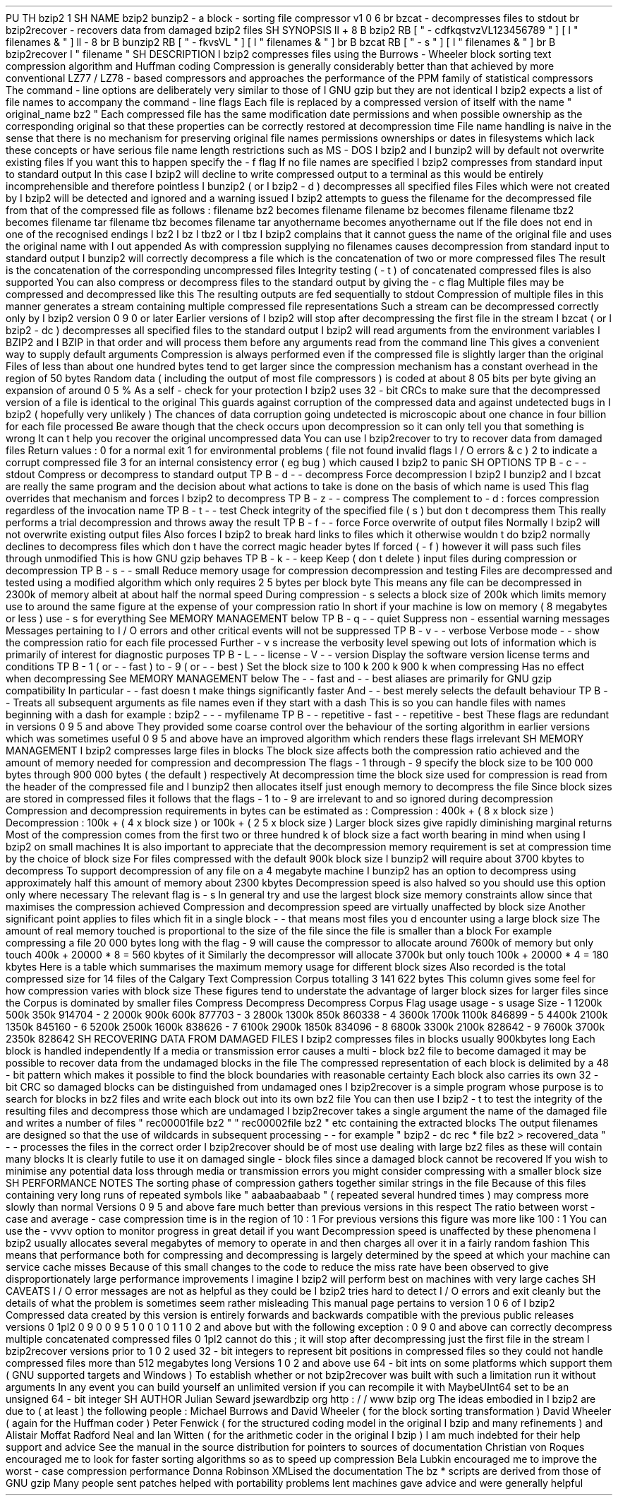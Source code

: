 .
PU
.
TH
bzip2
1
.
SH
NAME
bzip2
bunzip2
\
-
a
block
-
sorting
file
compressor
v1
.
0
.
6
.
br
bzcat
\
-
decompresses
files
to
stdout
.
br
bzip2recover
\
-
recovers
data
from
damaged
bzip2
files
.
SH
SYNOPSIS
.
ll
+
8
.
B
bzip2
.
RB
[
"
\
-
cdfkqstvzVL123456789
"
]
[
.
I
"
filenames
\
&
.
.
.
"
]
.
ll
-
8
.
br
.
B
bunzip2
.
RB
[
"
\
-
fkvsVL
"
]
[
.
I
"
filenames
\
&
.
.
.
"
]
.
br
.
B
bzcat
.
RB
[
"
\
-
s
"
]
[
.
I
"
filenames
\
&
.
.
.
"
]
.
br
.
B
bzip2recover
.
I
"
filename
"
.
SH
DESCRIPTION
.
I
bzip2
compresses
files
using
the
Burrows
-
Wheeler
block
sorting
text
compression
algorithm
and
Huffman
coding
.
Compression
is
generally
considerably
better
than
that
achieved
by
more
conventional
LZ77
/
LZ78
-
based
compressors
and
approaches
the
performance
of
the
PPM
family
of
statistical
compressors
.
The
command
-
line
options
are
deliberately
very
similar
to
those
of
.
I
GNU
gzip
but
they
are
not
identical
.
.
I
bzip2
expects
a
list
of
file
names
to
accompany
the
command
-
line
flags
.
Each
file
is
replaced
by
a
compressed
version
of
itself
with
the
name
"
original_name
.
bz2
"
.
Each
compressed
file
has
the
same
modification
date
permissions
and
when
possible
ownership
as
the
corresponding
original
so
that
these
properties
can
be
correctly
restored
at
decompression
time
.
File
name
handling
is
naive
in
the
sense
that
there
is
no
mechanism
for
preserving
original
file
names
permissions
ownerships
or
dates
in
filesystems
which
lack
these
concepts
or
have
serious
file
name
length
restrictions
such
as
MS
-
DOS
.
.
I
bzip2
and
.
I
bunzip2
will
by
default
not
overwrite
existing
files
.
If
you
want
this
to
happen
specify
the
\
-
f
flag
.
If
no
file
names
are
specified
.
I
bzip2
compresses
from
standard
input
to
standard
output
.
In
this
case
.
I
bzip2
will
decline
to
write
compressed
output
to
a
terminal
as
this
would
be
entirely
incomprehensible
and
therefore
pointless
.
.
I
bunzip2
(
or
.
I
bzip2
\
-
d
)
decompresses
all
specified
files
.
Files
which
were
not
created
by
.
I
bzip2
will
be
detected
and
ignored
and
a
warning
issued
.
.
I
bzip2
attempts
to
guess
the
filename
for
the
decompressed
file
from
that
of
the
compressed
file
as
follows
:
filename
.
bz2
becomes
filename
filename
.
bz
becomes
filename
filename
.
tbz2
becomes
filename
.
tar
filename
.
tbz
becomes
filename
.
tar
anyothername
becomes
anyothername
.
out
If
the
file
does
not
end
in
one
of
the
recognised
endings
.
I
.
bz2
.
I
.
bz
.
I
.
tbz2
or
.
I
.
tbz
.
I
bzip2
complains
that
it
cannot
guess
the
name
of
the
original
file
and
uses
the
original
name
with
.
I
.
out
appended
.
As
with
compression
supplying
no
filenames
causes
decompression
from
standard
input
to
standard
output
.
.
I
bunzip2
will
correctly
decompress
a
file
which
is
the
concatenation
of
two
or
more
compressed
files
.
The
result
is
the
concatenation
of
the
corresponding
uncompressed
files
.
Integrity
testing
(
\
-
t
)
of
concatenated
compressed
files
is
also
supported
.
You
can
also
compress
or
decompress
files
to
the
standard
output
by
giving
the
\
-
c
flag
.
Multiple
files
may
be
compressed
and
decompressed
like
this
.
The
resulting
outputs
are
fed
sequentially
to
stdout
.
Compression
of
multiple
files
in
this
manner
generates
a
stream
containing
multiple
compressed
file
representations
.
Such
a
stream
can
be
decompressed
correctly
only
by
.
I
bzip2
version
0
.
9
.
0
or
later
.
Earlier
versions
of
.
I
bzip2
will
stop
after
decompressing
the
first
file
in
the
stream
.
.
I
bzcat
(
or
.
I
bzip2
-
dc
)
decompresses
all
specified
files
to
the
standard
output
.
.
I
bzip2
will
read
arguments
from
the
environment
variables
.
I
BZIP2
and
.
I
BZIP
in
that
order
and
will
process
them
before
any
arguments
read
from
the
command
line
.
This
gives
a
convenient
way
to
supply
default
arguments
.
Compression
is
always
performed
even
if
the
compressed
file
is
slightly
larger
than
the
original
.
Files
of
less
than
about
one
hundred
bytes
tend
to
get
larger
since
the
compression
mechanism
has
a
constant
overhead
in
the
region
of
50
bytes
.
Random
data
(
including
the
output
of
most
file
compressors
)
is
coded
at
about
8
.
05
bits
per
byte
giving
an
expansion
of
around
0
.
5
%
.
As
a
self
-
check
for
your
protection
.
I
bzip2
uses
32
-
bit
CRCs
to
make
sure
that
the
decompressed
version
of
a
file
is
identical
to
the
original
.
This
guards
against
corruption
of
the
compressed
data
and
against
undetected
bugs
in
.
I
bzip2
(
hopefully
very
unlikely
)
.
The
chances
of
data
corruption
going
undetected
is
microscopic
about
one
chance
in
four
billion
for
each
file
processed
.
Be
aware
though
that
the
check
occurs
upon
decompression
so
it
can
only
tell
you
that
something
is
wrong
.
It
can
'
t
help
you
recover
the
original
uncompressed
data
.
You
can
use
.
I
bzip2recover
to
try
to
recover
data
from
damaged
files
.
Return
values
:
0
for
a
normal
exit
1
for
environmental
problems
(
file
not
found
invalid
flags
I
/
O
errors
&
c
)
2
to
indicate
a
corrupt
compressed
file
3
for
an
internal
consistency
error
(
eg
bug
)
which
caused
.
I
bzip2
to
panic
.
.
SH
OPTIONS
.
TP
.
B
\
-
c
-
-
stdout
Compress
or
decompress
to
standard
output
.
.
TP
.
B
\
-
d
-
-
decompress
Force
decompression
.
.
I
bzip2
.
I
bunzip2
and
.
I
bzcat
are
really
the
same
program
and
the
decision
about
what
actions
to
take
is
done
on
the
basis
of
which
name
is
used
.
This
flag
overrides
that
mechanism
and
forces
.
I
bzip2
to
decompress
.
.
TP
.
B
\
-
z
-
-
compress
The
complement
to
\
-
d
:
forces
compression
regardless
of
the
invocation
name
.
.
TP
.
B
\
-
t
-
-
test
Check
integrity
of
the
specified
file
(
s
)
but
don
'
t
decompress
them
.
This
really
performs
a
trial
decompression
and
throws
away
the
result
.
.
TP
.
B
\
-
f
-
-
force
Force
overwrite
of
output
files
.
Normally
.
I
bzip2
will
not
overwrite
existing
output
files
.
Also
forces
.
I
bzip2
to
break
hard
links
to
files
which
it
otherwise
wouldn
'
t
do
.
bzip2
normally
declines
to
decompress
files
which
don
'
t
have
the
correct
magic
header
bytes
.
If
forced
(
-
f
)
however
it
will
pass
such
files
through
unmodified
.
This
is
how
GNU
gzip
behaves
.
.
TP
.
B
\
-
k
-
-
keep
Keep
(
don
'
t
delete
)
input
files
during
compression
or
decompression
.
.
TP
.
B
\
-
s
-
-
small
Reduce
memory
usage
for
compression
decompression
and
testing
.
Files
are
decompressed
and
tested
using
a
modified
algorithm
which
only
requires
2
.
5
bytes
per
block
byte
.
This
means
any
file
can
be
decompressed
in
2300k
of
memory
albeit
at
about
half
the
normal
speed
.
During
compression
\
-
s
selects
a
block
size
of
200k
which
limits
memory
use
to
around
the
same
figure
at
the
expense
of
your
compression
ratio
.
In
short
if
your
machine
is
low
on
memory
(
8
megabytes
or
less
)
use
\
-
s
for
everything
.
See
MEMORY
MANAGEMENT
below
.
.
TP
.
B
\
-
q
-
-
quiet
Suppress
non
-
essential
warning
messages
.
Messages
pertaining
to
I
/
O
errors
and
other
critical
events
will
not
be
suppressed
.
.
TP
.
B
\
-
v
-
-
verbose
Verbose
mode
-
-
show
the
compression
ratio
for
each
file
processed
.
Further
\
-
v
'
s
increase
the
verbosity
level
spewing
out
lots
of
information
which
is
primarily
of
interest
for
diagnostic
purposes
.
.
TP
.
B
\
-
L
-
-
license
-
V
-
-
version
Display
the
software
version
license
terms
and
conditions
.
.
TP
.
B
\
-
1
(
or
\
-
\
-
fast
)
to
\
-
9
(
or
\
-
\
-
best
)
Set
the
block
size
to
100
k
200
k
.
.
900
k
when
compressing
.
Has
no
effect
when
decompressing
.
See
MEMORY
MANAGEMENT
below
.
The
\
-
\
-
fast
and
\
-
\
-
best
aliases
are
primarily
for
GNU
gzip
compatibility
.
In
particular
\
-
\
-
fast
doesn
'
t
make
things
significantly
faster
.
And
\
-
\
-
best
merely
selects
the
default
behaviour
.
.
TP
.
B
\
-
-
Treats
all
subsequent
arguments
as
file
names
even
if
they
start
with
a
dash
.
This
is
so
you
can
handle
files
with
names
beginning
with
a
dash
for
example
:
bzip2
\
-
-
\
-
myfilename
.
.
TP
.
B
\
-
-
repetitive
-
fast
-
-
repetitive
-
best
These
flags
are
redundant
in
versions
0
.
9
.
5
and
above
.
They
provided
some
coarse
control
over
the
behaviour
of
the
sorting
algorithm
in
earlier
versions
which
was
sometimes
useful
.
0
.
9
.
5
and
above
have
an
improved
algorithm
which
renders
these
flags
irrelevant
.
.
SH
MEMORY
MANAGEMENT
.
I
bzip2
compresses
large
files
in
blocks
.
The
block
size
affects
both
the
compression
ratio
achieved
and
the
amount
of
memory
needed
for
compression
and
decompression
.
The
flags
\
-
1
through
\
-
9
specify
the
block
size
to
be
100
000
bytes
through
900
000
bytes
(
the
default
)
respectively
.
At
decompression
time
the
block
size
used
for
compression
is
read
from
the
header
of
the
compressed
file
and
.
I
bunzip2
then
allocates
itself
just
enough
memory
to
decompress
the
file
.
Since
block
sizes
are
stored
in
compressed
files
it
follows
that
the
flags
\
-
1
to
\
-
9
are
irrelevant
to
and
so
ignored
during
decompression
.
Compression
and
decompression
requirements
in
bytes
can
be
estimated
as
:
Compression
:
400k
+
(
8
x
block
size
)
Decompression
:
100k
+
(
4
x
block
size
)
or
100k
+
(
2
.
5
x
block
size
)
Larger
block
sizes
give
rapidly
diminishing
marginal
returns
.
Most
of
the
compression
comes
from
the
first
two
or
three
hundred
k
of
block
size
a
fact
worth
bearing
in
mind
when
using
.
I
bzip2
on
small
machines
.
It
is
also
important
to
appreciate
that
the
decompression
memory
requirement
is
set
at
compression
time
by
the
choice
of
block
size
.
For
files
compressed
with
the
default
900k
block
size
.
I
bunzip2
will
require
about
3700
kbytes
to
decompress
.
To
support
decompression
of
any
file
on
a
4
megabyte
machine
.
I
bunzip2
has
an
option
to
decompress
using
approximately
half
this
amount
of
memory
about
2300
kbytes
.
Decompression
speed
is
also
halved
so
you
should
use
this
option
only
where
necessary
.
The
relevant
flag
is
-
s
.
In
general
try
and
use
the
largest
block
size
memory
constraints
allow
since
that
maximises
the
compression
achieved
.
Compression
and
decompression
speed
are
virtually
unaffected
by
block
size
.
Another
significant
point
applies
to
files
which
fit
in
a
single
block
-
-
that
means
most
files
you
'
d
encounter
using
a
large
block
size
.
The
amount
of
real
memory
touched
is
proportional
to
the
size
of
the
file
since
the
file
is
smaller
than
a
block
.
For
example
compressing
a
file
20
000
bytes
long
with
the
flag
-
9
will
cause
the
compressor
to
allocate
around
7600k
of
memory
but
only
touch
400k
+
20000
*
8
=
560
kbytes
of
it
.
Similarly
the
decompressor
will
allocate
3700k
but
only
touch
100k
+
20000
*
4
=
180
kbytes
.
Here
is
a
table
which
summarises
the
maximum
memory
usage
for
different
block
sizes
.
Also
recorded
is
the
total
compressed
size
for
14
files
of
the
Calgary
Text
Compression
Corpus
totalling
3
141
622
bytes
.
This
column
gives
some
feel
for
how
compression
varies
with
block
size
.
These
figures
tend
to
understate
the
advantage
of
larger
block
sizes
for
larger
files
since
the
Corpus
is
dominated
by
smaller
files
.
Compress
Decompress
Decompress
Corpus
Flag
usage
usage
-
s
usage
Size
-
1
1200k
500k
350k
914704
-
2
2000k
900k
600k
877703
-
3
2800k
1300k
850k
860338
-
4
3600k
1700k
1100k
846899
-
5
4400k
2100k
1350k
845160
-
6
5200k
2500k
1600k
838626
-
7
6100k
2900k
1850k
834096
-
8
6800k
3300k
2100k
828642
-
9
7600k
3700k
2350k
828642
.
SH
RECOVERING
DATA
FROM
DAMAGED
FILES
.
I
bzip2
compresses
files
in
blocks
usually
900kbytes
long
.
Each
block
is
handled
independently
.
If
a
media
or
transmission
error
causes
a
multi
-
block
.
bz2
file
to
become
damaged
it
may
be
possible
to
recover
data
from
the
undamaged
blocks
in
the
file
.
The
compressed
representation
of
each
block
is
delimited
by
a
48
-
bit
pattern
which
makes
it
possible
to
find
the
block
boundaries
with
reasonable
certainty
.
Each
block
also
carries
its
own
32
-
bit
CRC
so
damaged
blocks
can
be
distinguished
from
undamaged
ones
.
.
I
bzip2recover
is
a
simple
program
whose
purpose
is
to
search
for
blocks
in
.
bz2
files
and
write
each
block
out
into
its
own
.
bz2
file
.
You
can
then
use
.
I
bzip2
\
-
t
to
test
the
integrity
of
the
resulting
files
and
decompress
those
which
are
undamaged
.
.
I
bzip2recover
takes
a
single
argument
the
name
of
the
damaged
file
and
writes
a
number
of
files
"
rec00001file
.
bz2
"
"
rec00002file
.
bz2
"
etc
containing
the
extracted
blocks
.
The
output
filenames
are
designed
so
that
the
use
of
wildcards
in
subsequent
processing
-
-
for
example
"
bzip2
-
dc
rec
*
file
.
bz2
>
recovered_data
"
-
-
processes
the
files
in
the
correct
order
.
.
I
bzip2recover
should
be
of
most
use
dealing
with
large
.
bz2
files
as
these
will
contain
many
blocks
.
It
is
clearly
futile
to
use
it
on
damaged
single
-
block
files
since
a
damaged
block
cannot
be
recovered
.
If
you
wish
to
minimise
any
potential
data
loss
through
media
or
transmission
errors
you
might
consider
compressing
with
a
smaller
block
size
.
.
SH
PERFORMANCE
NOTES
The
sorting
phase
of
compression
gathers
together
similar
strings
in
the
file
.
Because
of
this
files
containing
very
long
runs
of
repeated
symbols
like
"
aabaabaabaab
.
.
.
"
(
repeated
several
hundred
times
)
may
compress
more
slowly
than
normal
.
Versions
0
.
9
.
5
and
above
fare
much
better
than
previous
versions
in
this
respect
.
The
ratio
between
worst
-
case
and
average
-
case
compression
time
is
in
the
region
of
10
:
1
.
For
previous
versions
this
figure
was
more
like
100
:
1
.
You
can
use
the
\
-
vvvv
option
to
monitor
progress
in
great
detail
if
you
want
.
Decompression
speed
is
unaffected
by
these
phenomena
.
.
I
bzip2
usually
allocates
several
megabytes
of
memory
to
operate
in
and
then
charges
all
over
it
in
a
fairly
random
fashion
.
This
means
that
performance
both
for
compressing
and
decompressing
is
largely
determined
by
the
speed
at
which
your
machine
can
service
cache
misses
.
Because
of
this
small
changes
to
the
code
to
reduce
the
miss
rate
have
been
observed
to
give
disproportionately
large
performance
improvements
.
I
imagine
.
I
bzip2
will
perform
best
on
machines
with
very
large
caches
.
.
SH
CAVEATS
I
/
O
error
messages
are
not
as
helpful
as
they
could
be
.
.
I
bzip2
tries
hard
to
detect
I
/
O
errors
and
exit
cleanly
but
the
details
of
what
the
problem
is
sometimes
seem
rather
misleading
.
This
manual
page
pertains
to
version
1
.
0
.
6
of
.
I
bzip2
.
Compressed
data
created
by
this
version
is
entirely
forwards
and
backwards
compatible
with
the
previous
public
releases
versions
0
.
1pl2
0
.
9
.
0
0
.
9
.
5
1
.
0
.
0
1
.
0
.
1
1
.
0
.
2
and
above
but
with
the
following
exception
:
0
.
9
.
0
and
above
can
correctly
decompress
multiple
concatenated
compressed
files
.
0
.
1pl2
cannot
do
this
;
it
will
stop
after
decompressing
just
the
first
file
in
the
stream
.
.
I
bzip2recover
versions
prior
to
1
.
0
.
2
used
32
-
bit
integers
to
represent
bit
positions
in
compressed
files
so
they
could
not
handle
compressed
files
more
than
512
megabytes
long
.
Versions
1
.
0
.
2
and
above
use
64
-
bit
ints
on
some
platforms
which
support
them
(
GNU
supported
targets
and
Windows
)
.
To
establish
whether
or
not
bzip2recover
was
built
with
such
a
limitation
run
it
without
arguments
.
In
any
event
you
can
build
yourself
an
unlimited
version
if
you
can
recompile
it
with
MaybeUInt64
set
to
be
an
unsigned
64
-
bit
integer
.
.
SH
AUTHOR
Julian
Seward
jsewardbzip
.
org
.
http
:
/
/
www
.
bzip
.
org
The
ideas
embodied
in
.
I
bzip2
are
due
to
(
at
least
)
the
following
people
:
Michael
Burrows
and
David
Wheeler
(
for
the
block
sorting
transformation
)
David
Wheeler
(
again
for
the
Huffman
coder
)
Peter
Fenwick
(
for
the
structured
coding
model
in
the
original
.
I
bzip
and
many
refinements
)
and
Alistair
Moffat
Radford
Neal
and
Ian
Witten
(
for
the
arithmetic
coder
in
the
original
.
I
bzip
)
.
I
am
much
indebted
for
their
help
support
and
advice
.
See
the
manual
in
the
source
distribution
for
pointers
to
sources
of
documentation
.
Christian
von
Roques
encouraged
me
to
look
for
faster
sorting
algorithms
so
as
to
speed
up
compression
.
Bela
Lubkin
encouraged
me
to
improve
the
worst
-
case
compression
performance
.
Donna
Robinson
XMLised
the
documentation
.
The
bz
*
scripts
are
derived
from
those
of
GNU
gzip
.
Many
people
sent
patches
helped
with
portability
problems
lent
machines
gave
advice
and
were
generally
helpful
.
